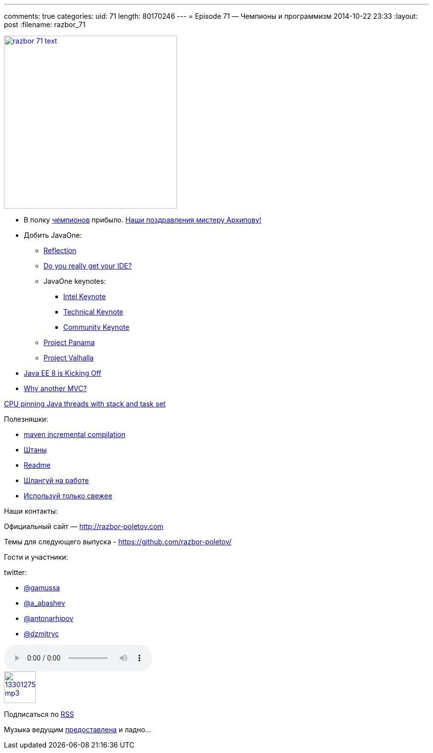 ---
comments: true
categories:
uid: 71
length: 80170246
---
= Episode 71 — Чемпионы и программизм
2014-10-22 23:33
:layout: post
:filename: razbor_71

image::http://razbor-poletov.com/images/razbor_71_text.jpg[width="350" height="350" link="http://razbor-poletov.com/images/razbor_71_text.jpg" align="center"]

* В полку https://java-champions.java.net[чемпионов] прибыло.
https://blogs.oracle.com/java/entry/new_java_champions_mario_torre[Наши
поздравления мистеру Архипову!]
* Добить JavaOne:
** https://oracleus.activeevents.com/2014/connect/fileDownload/session/753320BEF30DCDCF22F06D12DB4E302D/CON3565_Robertson-ScienceAndArtOfBackwardsCompatability.pdf[Reflection]
** https://parleys.com/play/543f977ce4b06e1184ae417f[Do you really get
your IDE?]
** JavaOne keynotes:
*** http://medianetwork.oracle.com/video/player/3818220797001[Intel
Keynote]
*** http://medianetwork.oracle.com/video/player/3811045975001[Technical
Keynote]
*** http://medianetwork.oracle.com/video/player/3818408543001[Community
Keynote]
** http://openjdk.java.net/projects/panama/[Project Panama]
** http://openjdk.java.net/projects/valhalla/[Project Valhalla]
* http://www.infoq.com/articles/Kicking-Off-Java-EE-8[Java EE 8 is
Kicking Off]
* http://www.oracle.com/technetwork/articles/java/mvc-2280472.html[Why
another MVC?]

https://www.chrisnewland.com/cpu-pinning-java-threads-with-jstack-and-taskset-380[CPU
pinning Java threads with stack and task set]

Полезняшки:

* http://takari.io/2014/10/16/incremental-compilation.html[maven
incremental compilation]
* http://pantsbuild.github.io/[Штаны]
* http://readme.io[Readme]
* http://slackatwork.com/[Шлангуй на работе]
* https://github.com/andrewgaul/modernizer-maven-plugin[Используй только
свежее]

Наши контакты:

Официальный сайт — http://razbor-poletov.com

Темы для следующего выпуска -
https://github.com/razbor-poletov/razbor-poletov.github.com/issues?state=open[https://github.com/razbor-poletov/]

Гости и участники:

twitter:

* https://twitter.com/#!/gamussa[@gamussa]
* https://twitter.com/#!/a_abashev[@a_abashev]
* https://twitter.com/#!/antonarhipov[@antonarhipov]
* https://twitter.com/#!/dzmitryc[@dzmitryc]

audio::http://traffic.libsyn.com/razborpoletov/razbor_71.mp3[]
image::http://2.bp.blogspot.com/-qkfh8Q--dks/T0gixAMzuII/AAAAAAAAHD0/O5LbF3vvBNQ/s200/1330127522_mp3.png[link="http://traffic.libsyn.com/razborpoletov/razbor_71.mp3" width="64" height="64"]


Подписаться по http://feeds.feedburner.com/razbor-podcast[RSS]

Музыка ведущим
http://www.audiobank.fm/single-music/27/111/More-And-Less/[предоставлена]
и ладно...
